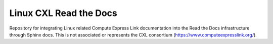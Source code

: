 Linux CXL Read the Docs
=======================

Repository for integrating Linux related Compute Express Link documentation
into the Read the Docs infrastructure through Sphinx docs. This is not
associated or represents the CXL consortium (https://www.computeexpresslink.org/).
